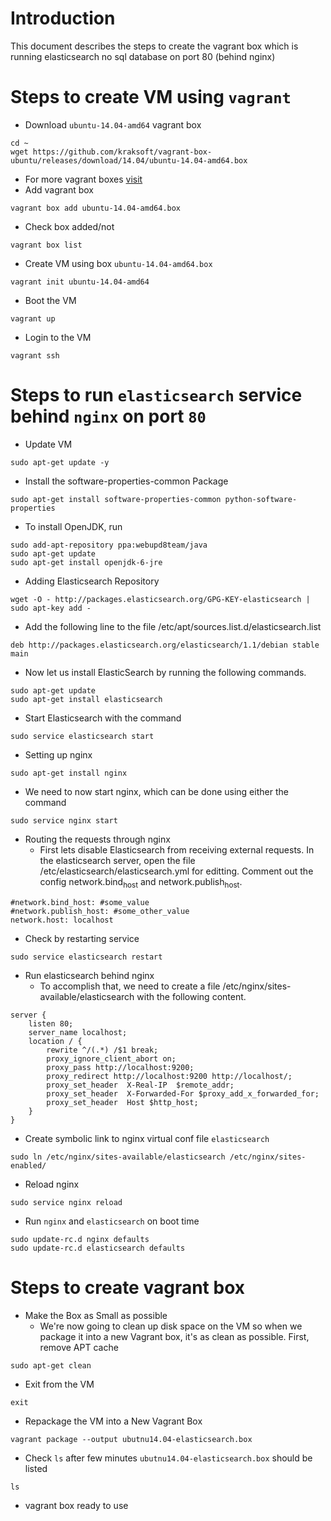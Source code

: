 * Introduction
  This document describes the steps to create the vagrant box which is running
  elasticsearch no sql database on port 80 (behind nginx)
* Steps to create VM using =vagrant=
- Download =ubuntu-14.04-amd64= vagrant box
#+BEGIN_EXAMPLE
cd ~
wget https://github.com/kraksoft/vagrant-box-ubuntu/releases/download/14.04/ubuntu-14.04-amd64.box
#+END_EXAMPLE
- For more vagrant boxes [[http://www.vagrantbox.es/][visit]]
- Add vagrant box
#+BEGIN_EXAMPLE
vagrant box add ubuntu-14.04-amd64.box
#+END_EXAMPLE
- Check box added/not
#+BEGIN_EXAMPLE
vagrant box list
#+END_EXAMPLE
- Create VM using box =ubuntu-14.04-amd64.box=
#+BEGIN_EXAMPLE
vagrant init ubuntu-14.04-amd64
#+END_EXAMPLE
- Boot the VM
#+BEGIN_EXAMPLE
vagrant up
#+END_EXAMPLE
- Login to the VM
#+BEGIN_EXAMPLE
vagrant ssh
#+END_EXAMPLE
* Steps to run =elasticsearch= service behind =nginx= on port =80=
- Update VM
#+BEGIN_EXAMPLE
sudo apt-get update -y
#+END_EXAMPLE
- Install the software-properties-common Package
#+BEGIN_EXAMPLE
sudo apt-get install software-properties-common python-software-properties
#+END_EXAMPLE
- To install OpenJDK, run
#+BEGIN_EXAMPLE
sudo add-apt-repository ppa:webupd8team/java
sudo apt-get update
sudo apt-get install openjdk-6-jre
#+END_EXAMPLE
- Adding Elasticsearch Repository
#+BEGIN_EXAMPLE
wget -O - http://packages.elasticsearch.org/GPG-KEY-elasticsearch | sudo apt-key add -
#+END_EXAMPLE
- Add the following line to the file /etc/apt/sources.list.d/elasticsearch.list
#+BEGIN_EXAMPLE
deb http://packages.elasticsearch.org/elasticsearch/1.1/debian stable main
#+END_EXAMPLE
- Now let us install ElasticSearch by running the following commands.
#+BEGIN_EXAMPLE
sudo apt-get update
sudo apt-get install elasticsearch
#+END_EXAMPLE
- Start Elasticsearch with the command
#+BEGIN_EXAMPLE
sudo service elasticsearch start
#+END_EXAMPLE
- Setting up nginx
#+BEGIN_EXAMPLE
sudo apt-get install nginx
#+END_EXAMPLE
- We need to now start nginx, which can be done using either the command
#+BEGIN_EXAMPLE
sudo service nginx start
#+END_EXAMPLE
- Routing the requests through nginx
  + First lets disable Elasticsearch from receiving external requests. In the
    elasticsearch server, open the file /etc/elasticsearch/elasticsearch.yml
    for editting. Comment out the config network.bind_host and
    network.publish_host.
#+BEGIN_EXAMPLE
#network.bind_host: #some_value
#network.publish_host: #some_other_value 
network.host: localhost
#+END_EXAMPLE
- Check by restarting service
#+BEGIN_EXAMPLE
sudo service elasticsearch restart
#+END_EXAMPLE
- Run elasticsearch behind nginx
  + To accomplish that, we need to create a file
    /etc/nginx/sites-available/elasticsearch with the following content.
#+BEGIN_EXAMPLE
server {
    listen 80;
    server_name localhost;
    location / {
        rewrite ^/(.*) /$1 break;
        proxy_ignore_client_abort on;
        proxy_pass http://localhost:9200;
        proxy_redirect http://localhost:9200 http://localhost/;
        proxy_set_header  X-Real-IP  $remote_addr;
        proxy_set_header  X-Forwarded-For $proxy_add_x_forwarded_for;
        proxy_set_header  Host $http_host;
    }
}
#+END_EXAMPLE
- Create symbolic link to nginx virtual conf file =elasticsearch=
#+BEGIN_EXAMPLE
sudo ln /etc/nginx/sites-available/elasticsearch /etc/nginx/sites-enabled/
#+END_EXAMPLE
- Reload nginx
#+BEGIN_EXAMPLE
sudo service nginx reload
#+END_EXAMPLE
- Run =nginx= and =elasticsearch= on boot time
#+BEGIN_EXAMPLE
sudo update-rc.d nginx defaults
sudo update-rc.d elasticsearch defaults
#+END_EXAMPLE
* Steps to create vagrant box
- Make the Box as Small as possible 
  + We're now going to clean up disk space on the VM so when we package it into
    a new Vagrant box, it's as clean as possible. First, remove APT cache
#+BEGIN_EXAMPLE
sudo apt-get clean
#+END_EXAMPLE
- Exit from the VM
#+BEGIN_EXAMPLE
exit
#+END_EXAMPLE
- Repackage the VM into a New Vagrant Box 
#+BEGIN_EXAMPLE
vagrant package --output ubutnu14.04-elasticsearch.box
#+END_EXAMPLE
- Check =ls= after few minutes =ubutnu14.04-elasticsearch.box= should be listed
#+BEGIN_EXAMPLE
ls
#+END_EXAMPLE
- vagrant box ready to use

